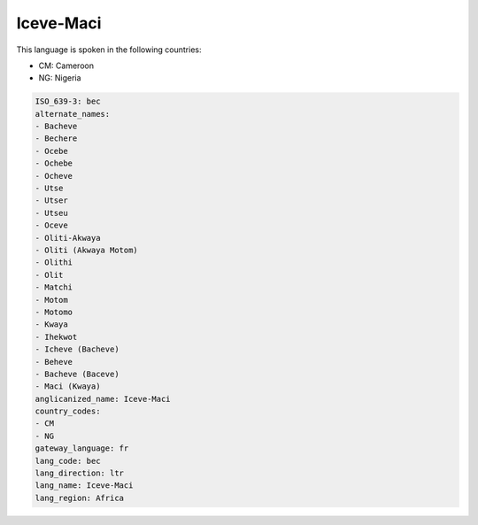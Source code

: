 .. _bec:

Iceve-Maci
==========

This language is spoken in the following countries:

* CM: Cameroon
* NG: Nigeria

.. code-block:: yaml

    ISO_639-3: bec
    alternate_names:
    - Bacheve
    - Bechere
    - Ocebe
    - Ochebe
    - Ocheve
    - Utse
    - Utser
    - Utseu
    - Oceve
    - Oliti-Akwaya
    - Oliti (Akwaya Motom)
    - Olithi
    - Olit
    - Matchi
    - Motom
    - Motomo
    - Kwaya
    - Ihekwot
    - Icheve (Bacheve)
    - Beheve
    - Bacheve (Baceve)
    - Maci (Kwaya)
    anglicanized_name: Iceve-Maci
    country_codes:
    - CM
    - NG
    gateway_language: fr
    lang_code: bec
    lang_direction: ltr
    lang_name: Iceve-Maci
    lang_region: Africa
    
